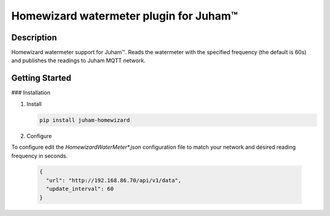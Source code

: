 Homewizard watermeter plugin for Juham™
=======================================

Description
-----------

Homewizard watermeter support for Juham™. Reads the watermeter with the specified
frequency (the default is 60s) and publishes the readings to Juham MQTT network.


.. image:: _static/images/homewizard_watermeter.png
   :alt: HomeWizard watermeter 
   :width: 640px
   :align: center  



Getting Started
---------------

### Installation

1. Install 

   .. code-block:: bash

      pip install juham-homewizard


      
2. Configure

To configure edit the `HomewizardWaterMeter*.json` configuration file to match your network and
desired reading frequency in seconds.

   .. code-block:: python

      {
        "url": "http://192.168.86.70/api/v1/data",
	"update_interval": 60
      }

